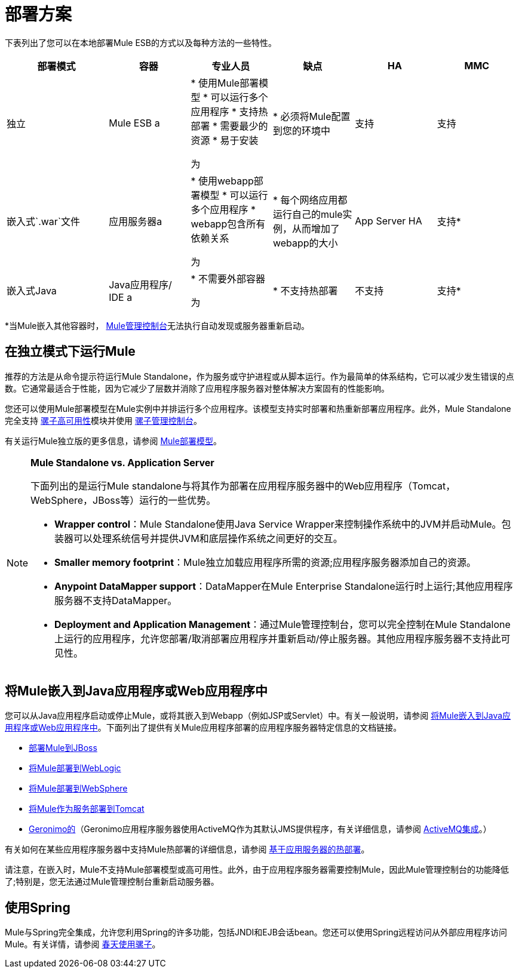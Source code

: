 = 部署方案

下表列出了您可以在本地部署Mule ESB的方式以及每种方法的一些特性。

[%header,cols="20,16,16,16,16,16"]
|===
|部署模式 |容器 |专业人员 |缺点 | HA  | MMC
|独立 | Mule ESB a |
* 使用Mule部署模型
* 可以运行多个应用程序
* 支持热部署
* 需要最少的资源
* 易于安装

 为|
* 必须将Mule配置到您的环境中

  |支持 |支持
|嵌入式`.war`文件 |应用服务器a |
* 使用webapp部署模型
* 可以运行多个应用程序
*  webapp包含所有依赖关系

 为|
* 每个网络应用都运行自己的mule实例，从而增加了webapp的大小

  | App Server HA  |支持*
|嵌入式Java  | Java应用程序/ IDE a |
* 不需要外部容器

 为|
* 不支持热部署

  |不支持 |支持*
|===

*当Mule嵌入其他容器时， link:/mule-management-console/v/3.4[Mule管理控制台]无法执行自动发现或服务器重新启动。

== 在独立模式下运行Mule

推荐的方法是从命令提示符运行Mule Standalone，作为服务或守护进程或从脚本运行。作为最简单的体系结构，它可以减少发生错误的点数。它通常最适合于性能，因为它减少了层数并消除了应用程序服务器对整体解决方案固有的性能影响。

您还可以使用Mule部署模型在Mule实例中并排运行多个应用程序。该模型支持实时部署和热重新部署应用程序。此外，Mule Standalone完全支持 link:/mule-user-guide/v/3.4/mule-high-availability-ha-clusters[骡子高可用性]模块并使用 link:/mule-management-console/v/3.4[骡子管理控制台]。

有关运行Mule独立版的更多信息，请参阅 link:/mule-user-guide/v/3.4/mule-deployment-model[Mule部署模型]。

[NOTE]
====
*Mule Standalone vs. Application Server*

下面列出的是运行Mule standalone与将其作为部署在应用程序服务器中的Web应用程序（Tomcat，WebSphere，JBoss等）运行的一些优势。

*  *Wrapper control*：Mule Standalone使用Java Service Wrapper来控制操作系统中的JVM并启动Mule。包装器可以处理系统信号并提供JVM和底层操作系统之间更好的交互。
*  *Smaller memory footprint*：Mule独立加载应用程序所需的资源;应用程序服务器添加自己的资源。
*  *Anypoint DataMapper support*：DataMapper在Mule Enterprise Standalone运行时上运行;其他应用程序服务器不支持DataMapper。
*  *Deployment and Application Management*：通过Mule管理控制台，您可以完全控制在Mule Standalone上运行的应用程序，允许您部署/取消部署应用程序并重新启动/停止服务器。其他应用程序服务器不支持此可见性。
====

== 将Mule嵌入到Java应用程序或Web应用程序中

您可以从Java应用程序启动或停止Mule，或将其嵌入到Webapp（例如JSP或Servlet）中。有关一般说明，请参阅 link:/mule-user-guide/v/3.4/embedding-mule-in-a-java-application-or-webapp[将Mule嵌入到Java应用程序或Web应用程序中]。下面列出了提供有关Mule应用程序部署的应用程序服务器特定信息的文档链接。

*  link:/mule-user-guide/v/3.4/deploying-mule-to-jboss[部署Mule到JBoss]
*  link:/mule-user-guide/v/3.4/deploying-mule-to-weblogic[将Mule部署到WebLogic]
*  link:/mule-user-guide/v/3.4/deploying-mule-to-websphere[将Mule部署到WebSphere]
*  link:/mule-user-guide/v/3.4/deploying-mule-as-a-service-to-tomcat[将Mule作为服务部署到Tomcat]
*  http://geronimo.apache.org[Geronimo的]（Geronimo应用程序服务器使用ActiveMQ作为其默认JMS提供程序，有关详细信息，请参阅 link:/mule-user-guide/v/3.4/activemq-integration[ActiveMQ集成]。）

有关如何在某些应用程序服务器中支持Mule热部署的详细信息，请参阅 link:/mule-user-guide/v/3.4/application-server-based-hot-deployment[基于应用服务器的热部署]。

请注意，在嵌入时，Mule不支持Mule部署模型或高可用性。此外，由于应用程序服务器需要控制Mule，因此Mule管理控制台的功能降低了;特别是，您无法通过Mule管理控制台重新启动服务器。

== 使用Spring

Mule与Spring完全集成，允许您利用Spring的许多功能，包括JNDI和EJB会话bean。您还可以使用Spring远程访问从外部应用程序访问Mule。有关详情，请参阅 link:/mule-user-guide/v/3.4/using-mule-with-spring[春天使用骡子]。
